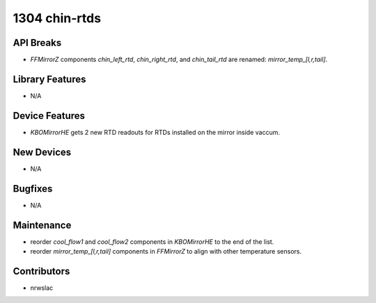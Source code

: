 1304 chin-rtds
#################

API Breaks
----------
- `FFMirrorZ` components `chin_left_rtd`, `chin_right_rtd`, and `chin_tail_rtd` are renamed: `mirror_temp_[l,r,tail]`.

Library Features
----------------
- N/A

Device Features
---------------
- `KBOMirrorHE` gets 2 new RTD readouts for RTDs installed on the mirror inside vaccum.

New Devices
-----------
- N/A

Bugfixes
--------
- N/A

Maintenance
-----------
- reorder `cool_flow1` and `cool_flow2` components in `KBOMirrorHE` to the end of the list.
- reorder `mirror_temp_[l,r,tail]` components in `FFMirrorZ` to align with other temperature sensors.

Contributors
------------
- nrwslac
